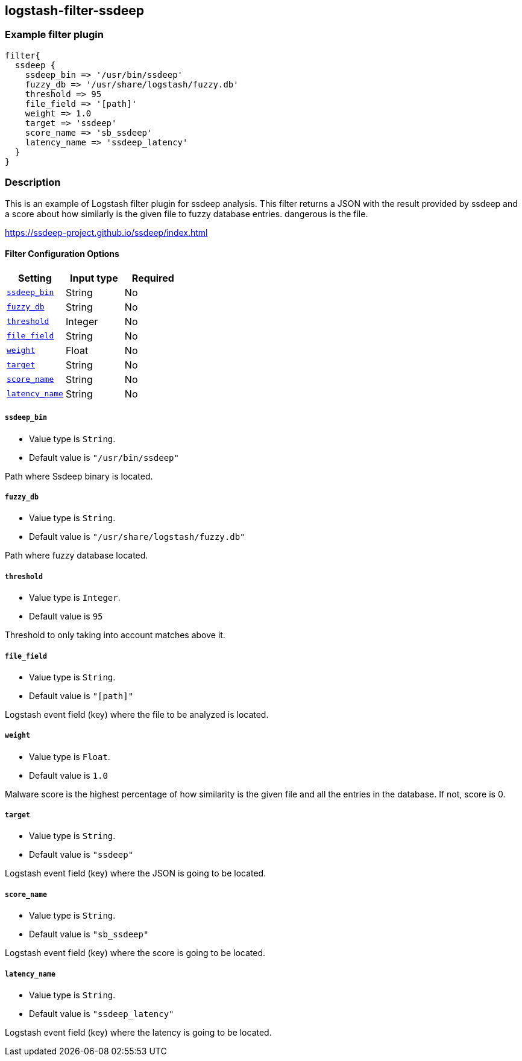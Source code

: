 :plugin: example
:type: filter

///////////////////////////////////////////
START - GENERATED VARIABLES, DO NOT EDIT!
///////////////////////////////////////////
:version: %VERSION%
:release_date: %RELEASE_DATE%
:changelog_url: %CHANGELOG_URL%
:include_path: ../../../../logstash/docs/include
///////////////////////////////////////////
END - GENERATED VARIABLES, DO NOT EDIT!
///////////////////////////////////////////

[id="plugins-{type}s-{plugin}"]

== logstash-filter-ssdeep

=== Example filter plugin

[,logstash]
----
filter{
  ssdeep {
    ssdeep_bin => '/usr/bin/ssdeep'
    fuzzy_db => '/usr/share/logstash/fuzzy.db'
    threshold => 95
    file_field => '[path]'
    weight => 1.0
    target => 'ssdeep'
    score_name => 'sb_ssdeep'
    latency_name => 'ssdeep_latency'
  }
}
----

=== Description

This is an example of Logstash filter plugin for ssdeep analysis. This filter returns a
JSON with the result provided by ssdeep and a score about how similarly is the given file
to fuzzy database entries.
dangerous is the file.

https://ssdeep-project.github.io/ssdeep/index.html

[id="plugins-{type}s-{plugin}-options"]
==== Filter Configuration Options

[cols="<,<,<",options="header",]
|=======================================================================
|Setting |Input type|Required
| <<plugins-{type}s-{plugin}-ssdeep_bin>> |String|No
| <<plugins-{type}s-{plugin}-fuzzy_db>> |String|No
| <<plugins-{type}s-{plugin}-threshold>> |Integer|No
| <<plugins-{type}s-{plugin}-file_field>> |String|No
| <<plugins-{type}s-{plugin}-weight>> |Float|No
| <<plugins-{type}s-{plugin}-target>> |String|No
| <<plugins-{type}s-{plugin}-score_name>> |String|No
| <<plugins-{type}s-{plugin}-latency_name>> |String|No
|=======================================================================

[id="plugins-{type}s-{plugin}-ssdeep_bin"]
===== `ssdeep_bin`

* Value type is `String`.
* Default value is `"/usr/bin/ssdeep"`

Path where Ssdeep binary is located.

[id="plugins-{type}s-{plugin}-fuzzy_db"]
===== `fuzzy_db`

* Value type is `String`.
* Default value is `"/usr/share/logstash/fuzzy.db"`

Path where fuzzy database located.

[id="plugins-{type}s-{plugin}-threshold"]
===== `threshold`

* Value type is `Integer`.
* Default value is `95`

Threshold to only taking into account matches above it.

[id="plugins-{type}s-{plugin}-file_field"]
===== `file_field`

* Value type is `String`.
* Default value is `"[path]"`

Logstash event field (key) where the file to be analyzed is located.

[id="plugins-{type}s-{plugin}-weight"]
===== `weight`

* Value type is `Float`.
* Default value is `1.0`

Malware score is the highest percentage of how similarity is the given
file and all the entries in the database. If not, score is 0.

[id="plugins-{type}s-{plugin}-target"]
===== `target`

* Value type is `String`.
* Default value is `"ssdeep"`

Logstash event field (key) where the JSON is going to be located.

[id="plugins-{type}s-{plugin}-score_name"]
===== `score_name`

* Value type is `String`.
* Default value is `"sb_ssdeep"`

Logstash event field (key) where the score is going to be located.

[id="plugins-{type}s-{plugin}-latency_name"]
===== `latency_name`

* Value type is `String`.
* Default value is `"ssdeep_latency"`

Logstash event field (key) where the latency is going to be located.

[id="plugins-{type}s-{plugin}-common-options"]
